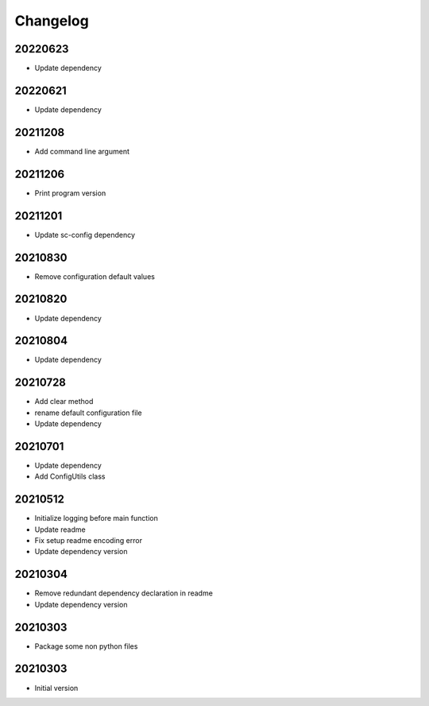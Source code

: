 Changelog
=========

20220623
----------------------

- Update dependency

20220621
----------------------

- Update dependency

20211208
----------------------

- Add command line argument

20211206
----------------------

- Print program version

20211201
----------------------

- Update sc-config dependency

20210830
----------------------

- Remove configuration default values

20210820
----------------------

- Update dependency

20210804
----------------------

- Update dependency

20210728
----------------------

- Add clear method
- rename default configuration file
- Update dependency

20210701
----------------------

- Update dependency
- Add ConfigUtils class

20210512
----------------------

- Initialize logging before main function
- Update readme
- Fix setup readme encoding error
- Update dependency version

20210304
----------------------

- Remove redundant dependency declaration in readme
- Update dependency version

20210303
----------------------

- Package some non python files

20210303
----------------------

- Initial version